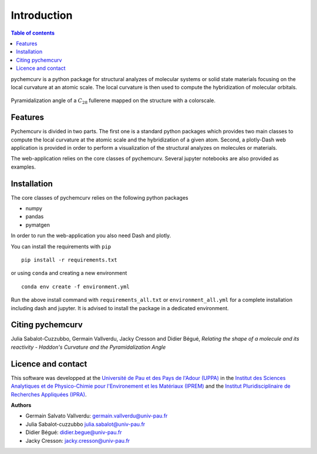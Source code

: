 ============
Introduction
============

.. contents:: Table of contents

pychemcurv is a python package for structural analyzes of molecular systems or 
solid state materials focusing on the local curvature at an atomic scale. The 
local curvature is then used to compute the hybridization of molecular orbitals.

.. figure:: img/screenshot.png
    :align: center
    :width: 300

    Pyramidalization angle of a :math:`C_{28}` fullerene mapped on the structure
    with a colorscale.

Features
========

Pychemcurv is divided in two parts. The first one is a standard python packages 
which provides two main classes to compute the local curvature at the atomic 
scale and the hybridization of a given atom. Second, a plotly-Dash web 
application is provided in order to perform a visualization of the structural 
analyzes on molecules or materials.

The web-application relies on the core classes of pychemcurv. Several jupyter 
notebooks are also provided as examples.

Installation
============

The core classes of pychemcurv relies on the following python packages

* numpy
* pandas
* pymatgen

In order to run the web-application you also need Dash and plotly.

You can install the requirements with ``pip``

:: 

    pip install -r requirements.txt

or using ``conda`` and creating a new environment

::

    conda env create -f environment.yml

Run the above install command with ``requirements_all.txt`` or ``environment_all.yml`` 
for a complete installation including dash and jupyter. It is advised to 
install the package in a dedicated environment.

Citing pychemcurv
=================

Julia Sabalot-Cuzzubbo, Germain Vallverdu, Jacky Cresson and Didier Bégué, 
*Relating the shape of a molecule and its reactivity - Haddon's Curvature and 
the Pyramidalization Angle*

Licence and contact
===================

This software was developped at the `Université de Pau et des Pays de l'Adour
(UPPA) <http://www.univ-pau.fr>`_ in the `Institut des Sciences Analytiques et
de Physico-Chimie pour l'Environement et les Matériaux (IPREM)
<http://iprem.univ-pau.fr/>`_ and the `Institut Pluridisciplinaire de Recherches
Appliquées (IPRA) <http://ipra.univ-pau.fr/>`_.


**Authors**

* Germain Salvato Vallverdu: `germain.vallverdu@univ-pau.fr <germain.vallverdu@univ-pau.fr>`_
* Julia Sabalot-cuzzubbo `julia.sabalot@univ-pau.fr  <sabalot.julia@univ-pau.fr>`_
* Didier Bégué: `didier.begue@univ-pau.fr <didier.begue@univ-pau.fr>`_
* Jacky Cresson: `jacky.cresson@univ-pau.fr <jacky.cresson@univ-pau.fr>`_


|UPPA| |CNRS| |IPREM|

.. |UPPA| image:: https://www.univ-pau.fr/skins/uppa_cms-orange/resources/img/logoUPPA.png
  :target: https://www.univ-pau.fr/en/home.html
  :height: 100

.. |IPREM| image:: https://annuaire.helioparc.fr/img/2019/11/logo-9.png
  :target: https://iprem.univ-pau.fr/fr/index.html
  :height: 100

.. |CNRS| image:: http://www.cnrs.fr/themes/custom/cnrs/logo.svg
  :target: http://www.cnrs.fr/
  :height: 100

